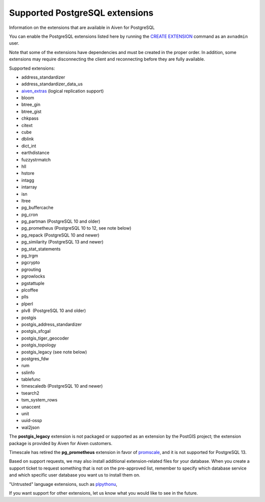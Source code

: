 ﻿Supported PostgreSQL extensions
===============================

Information on the extensions that are available in Aiven for PostgreSQL

You can enable the PostgreSQL extensions listed here by running the `CREATE EXTENSION <http://www.postgresql.org/docs/9.5/static/sql-createextension.html>`_ command as an ``avnadmin`` user. 


Note that some of the extensions have dependencies and must be created in the proper order. In addition, some extensions may require disconnecting the client and reconnecting before they are fully available.

Supported extensions:

* address_standardizer
* address_standardizer_data_us
* `aiven_extras <https://github.com/aiven/aiven-extras>`_ (logical replication support) 
* bloom
* btree_gin
* btree_gist
* chkpass
* citext
* cube
* dblink
* dict_int
* earthdistance
* fuzzystrmatch
* hll
* hstore
* intagg
* intarray
* isn
* ltree
* pg_buffercache
* pg_cron
* pg_partman (PostgreSQL 10 and older)
* pg_prometheus (PostgreSQL 10 to 12, see note below)
* pg_repack (PostgreSQL 10 and newer)
* pg_similarity (PostgreSQL 13 and newer)
* pg_stat_statements
* pg_trgm
* pgcrypto
* pgrouting
* pgrowlocks
* pgstattuple
* plcoffee
* plls
* plperl
* plv8  (PostgreSQL 10 and older) 
* postgis
* postgis_address_standardizer
* postgis_sfcgal
* postgis_tiger_geocoder
* postgis_topology
* postgis_legacy (see note below)
* postgres_fdw
* rum
* sslinfo
* tablefunc
* timescaledb (PostgreSQL 10 and newer) 
* tsearch2
* tsm_system_rows
* unaccent
* unit
* uuid-ossp
* wal2json

The **postgis_legacy** extension is not packaged or supported as an extension by the PostGIS project; the extension package is provided by Aiven for Aiven customers.

Timescale has retired the **pg_prometheus** extension in favor of `promscale <https://github.com/timescale/promscale>`_, and it is not supported for PostgreSQL 13.

Based on support requests, we may also install additional extension-related files for your database. When you create a support ticket to request something that is not on the pre-approved list, remember to specify which database service and which specific user database you want us to install them on.

"Untrusted" language extensions, such as `plpythonu <https://www.postgresql.org/docs/9.6/static/plpython.html>`_,

If you want support for other extensions, let us know what you would like to see in the future.



